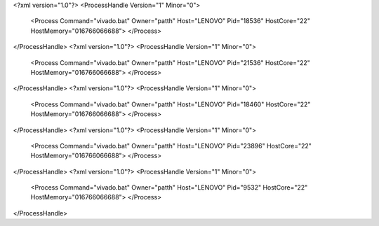<?xml version="1.0"?>
<ProcessHandle Version="1" Minor="0">
    <Process Command="vivado.bat" Owner="patth" Host="LENOVO" Pid="18536" HostCore="22" HostMemory="016766066688">
    </Process>
</ProcessHandle>
<?xml version="1.0"?>
<ProcessHandle Version="1" Minor="0">
    <Process Command="vivado.bat" Owner="patth" Host="LENOVO" Pid="21536" HostCore="22" HostMemory="016766066688">
    </Process>
</ProcessHandle>
<?xml version="1.0"?>
<ProcessHandle Version="1" Minor="0">
    <Process Command="vivado.bat" Owner="patth" Host="LENOVO" Pid="18460" HostCore="22" HostMemory="016766066688">
    </Process>
</ProcessHandle>
<?xml version="1.0"?>
<ProcessHandle Version="1" Minor="0">
    <Process Command="vivado.bat" Owner="patth" Host="LENOVO" Pid="23896" HostCore="22" HostMemory="016766066688">
    </Process>
</ProcessHandle>
<?xml version="1.0"?>
<ProcessHandle Version="1" Minor="0">
    <Process Command="vivado.bat" Owner="patth" Host="LENOVO" Pid="9532" HostCore="22" HostMemory="016766066688">
    </Process>
</ProcessHandle>
